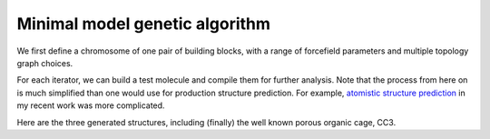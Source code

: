 Minimal model genetic algorithm
===============================

We first define a chromosome of one pair of building blocks, with a range of
forcefield parameters and multiple topology graph choices.

.. testcode:: recipe1-test
    :hide:

    import stk
    import stko
    import cgexplore as cgx
    import logging
    import pathlib

    logger = logging.getLogger(__name__)

    # Define a working directory.
    wd = pathlib.Path.cwd() / "source"/ "recipes" / "recipe_1_output"
    struct_output = wd / "structures"
    calc_dir = wd / "calculations"
    data_dir = wd / "data"
    figure_dir = wd / "figures"


.. testcode:: recipe1-test

    # Define a database, and a prefix for naming structure, forcefield and
    # output files.
    prefix = "opt"
    database_path = data_dir / "test.db"
    database = cgx.utilities.AtomliteDatabase(database_path)

    # Define beads.
    bead_library = cgx.molecular.BeadLibrary.from_bead_types(
        # Type and coordination.
        {"a": 3, "b": 2, "c": 2, "o": 2}
    )

    syst_d = systems["s1"]
    iterators = {}
    for multiplier in syst_d["multipliers"]:
        # Automate the graph type naming.
        graph_type = ""
        building_block_counts = {}
        for name, stoich in syst_d["stoichiometry_map"].items():
            fgnum = building_block_library[name].get_num_functional_groups()
            graph_type += f"{stoich * multiplier}-{fgnum}FG_"
            building_block_counts[building_block_library[name]] = (
                stoich * multiplier
            )

        graph_type = graph_type.rstrip("_")

        # Define the iterator.
        iterator = cgx.scram.TopologyIterator(
            building_block_counts=building_block_counts,
            graph_type=graph_type,
            # Use a known graph set.
            graph_set="rxx",
        )
        logger.info(
            "graph iteration has %s graphs", iterator.count_graphs()
        )
        iterators[multiplier] = iterator

.. testcode:: recipe1-test
    :hide:

    assert graph_type == "4-3FG_6-2FG"
    assert len(iterators) == 2
    assert iterator.count_graphs() == 5

For each iterator, we can build a test molecule and compile them for further
analysis. Note that the process from here on is much simplified than one would
use for production structure prediction. For example,
`atomistic structure prediction <https://github.com/andrewtarzia/topology_scrambler/src/model_enumeration/mgen_cs6.py>`_
in my recent work was more complicated.

.. testcode:: recipe1-test

    for multiplier in syst_d["multipliers"]:
        iterator = iterators[multiplier]
        for idx, topology_code in enumerate(iterator.yield_graphs()):
            # Filter graphs for 1-loops.
            if topology_code.contains_parallels():
                continue

            name = f"s1_{multiplier}_{idx}"

            # Use vertex set regraphing.
            constructed_molecule = cgx.scram.get_vertexset_molecule(
                graph_type="kamada",
                scale=5,
                topology_code=topology_code,
                iterator=iterator,
                bb_config=None,
            )
            constructed_molecule.write(wd / f"{name}_unopt.mol")

            # Implement optimisation workflows!

            # And then do some analysis!


Here are the three generated structures, including (finally) the well known
porous organic cage, CC3.

.. moldoc::

    import moldoc.molecule as molecule
    import stk
    import pathlib

    try:
        wd = pathlib.Path.cwd() / "source" / "recipes" / "recipe_1_output"
        structure = stk.BuildingBlock.init_from_file(str(wd / "s1_1_0_unopt.mol"))
    except OSError:
        wd = pathlib.Path.cwd() / "recipes" / "recipe_1_output"
        structure = stk.BuildingBlock.init_from_file(str(wd / "s1_1_0_unopt.mol"))

    moldoc_display_molecule = molecule.Molecule(
        atoms=(
            molecule.Atom(
                atomic_number=atom.get_atomic_number(),
                position=position,
            ) for atom, position in zip(
                structure.get_atoms(),
                structure.get_position_matrix(),
            )
        ),
        bonds=(
            molecule.Bond(
                atom1_id=bond.get_atom1().get_id(),
                atom2_id=bond.get_atom2().get_id(),
                order=bond.get_order(),
            ) for bond in structure.get_bonds()
        ),
    )


.. moldoc::

    import moldoc.molecule as molecule
    import stk
    import pathlib

    try:
        wd = pathlib.Path.cwd() / "source" / "recipes" / "recipe_1_output"
        structure = stk.BuildingBlock.init_from_file(str(wd / "s1_2_1_unopt.mol"))
    except OSError:
        wd = pathlib.Path.cwd() / "recipes" / "recipe_1_output"
        structure = stk.BuildingBlock.init_from_file(str(wd / "s1_2_1_unopt.mol"))

    moldoc_display_molecule = molecule.Molecule(
        atoms=(
            molecule.Atom(
                atomic_number=atom.get_atomic_number(),
                position=position,
            ) for atom, position in zip(
                structure.get_atoms(),
                structure.get_position_matrix(),
            )
        ),
        bonds=(
            molecule.Bond(
                atom1_id=bond.get_atom1().get_id(),
                atom2_id=bond.get_atom2().get_id(),
                order=bond.get_order(),
            ) for bond in structure.get_bonds()
        ),
    )

.. moldoc::

    import moldoc.molecule as molecule
    import stk
    import pathlib

    try:
        wd = pathlib.Path.cwd() / "source" / "recipes" / "recipe_1_output"
        structure = stk.BuildingBlock.init_from_file(str(wd / "s1_2_4_unopt.mol"))
    except OSError:
        wd = pathlib.Path.cwd() / "recipes" / "recipe_1_output"
        structure = stk.BuildingBlock.init_from_file(str(wd / "s1_2_4_unopt.mol"))

    moldoc_display_molecule = molecule.Molecule(
        atoms=(
            molecule.Atom(
                atomic_number=atom.get_atomic_number(),
                position=position,
            ) for atom, position in zip(
                structure.get_atoms(),
                structure.get_position_matrix(),
            )
        ),
        bonds=(
            molecule.Bond(
                atom1_id=bond.get_atom1().get_id(),
                atom2_id=bond.get_atom2().get_id(),
                order=bond.get_order(),
            ) for bond in structure.get_bonds()
        ),
    )

.. raw:: html

    <a class="btn-download" href="_static/recipes/recipe_1.py" download>⬇️ Download Python Script</a>
